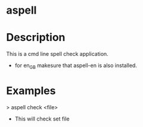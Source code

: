 

* aspell
  
* Description
This is a cmd line spell check application.

+ for en_GB makesure that aspell-en is also installed.


* Examples
> aspell check <file>
+ This will check set file

